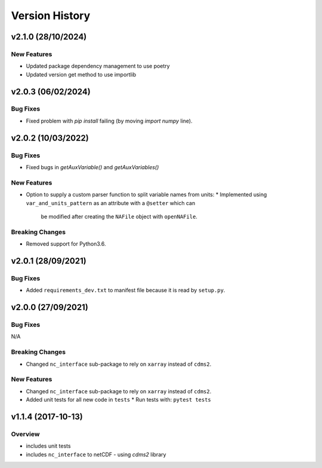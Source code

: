 Version History
===============

v2.1.0 (28/10/2024)
-------------------

New Features
^^^^^^^^^^^^

* Updated package dependency management to use poetry
* Updated version get method to use importlib

v2.0.3 (06/02/2024)
-------------------

Bug Fixes
^^^^^^^^^
* Fixed problem with `pip install` failing (by moving `import numpy` line).

v2.0.2 (10/03/2022)
-------------------

Bug Fixes
^^^^^^^^^
* Fixed bugs in `getAuxVariable()` and `getAuxVariables()`

New Features
^^^^^^^^^^^^
* Option to supply a custom parser function to split variable names from units:
  * Implemented using ``var_and_units_pattern`` as an attribute with a ``@setter`` which can 
    be modified after creating the ``NAFile`` object with ``openNAFile``.

Breaking Changes
^^^^^^^^^^^^^^^^
* Removed support for Python3.6.

v2.0.1 (28/09/2021)
-------------------
Bug Fixes
^^^^^^^^^
* Added ``requirements_dev.txt`` to manifest file because it is read by ``setup.py``.

v2.0.0 (27/09/2021)
-------------------
Bug Fixes
^^^^^^^^^
N/A

Breaking Changes
^^^^^^^^^^^^^^^^
* Changed ``nc_interface`` sub-package to rely on ``xarray`` instead of ``cdms2``.

New Features
^^^^^^^^^^^^
* Changed ``nc_interface`` sub-package to rely on ``xarray`` instead of ``cdms2``.
* Added unit tests for all new code in ``tests``
  * Run tests with: ``pytest tests``

v1.1.4 (2017-10-13)
-------------------

Overview
^^^^^^^^

* includes unit tests
* includes ``nc_interface`` to netCDF - using `cdms2` library

